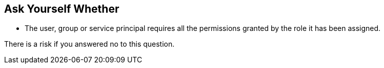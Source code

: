 == Ask Yourself Whether

- The user, group or service principal requires all the permissions granted by the role it has been assigned.

There is a risk if you answered no to this question.
